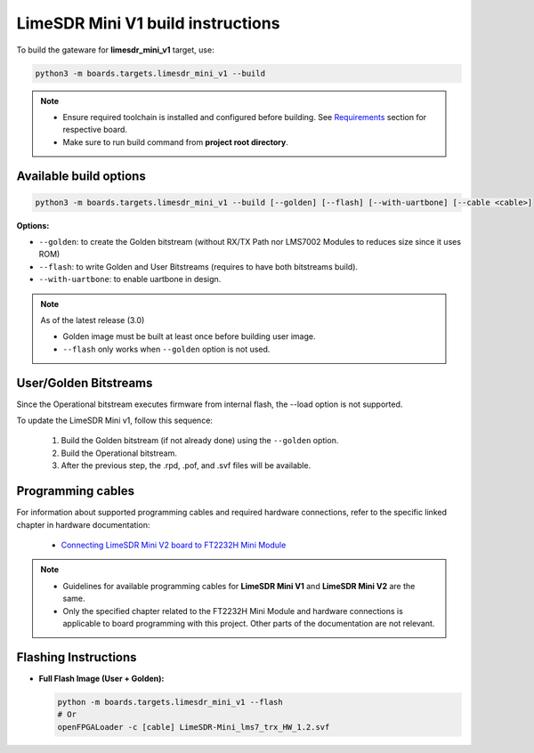 LimeSDR Mini V1 build instructions 
~~~~~~~~~~~~~~~~~~~~~~~~~~~~~~~~~~

To build the gateware for **limesdr_mini_v1** target, use:

.. code:: bash

   python3 -m boards.targets.limesdr_mini_v1 --build
   
.. note::

   - Ensure required toolchain is installed and configured before building. See `Requirements <https://limesdrgw.myriadrf.org/docs/build_project#requirements>`_ section for respective board.  
   
   - Make sure to run build command from **project root directory**.

Available build options
-----------------------

.. code:: bash

   python3 -m boards.targets.limesdr_mini_v1 --build [--golden] [--flash] [--with-uartbone] [--cable <cable>]

**Options:**

- ``--golden``: to create the Golden bitstream (without RX/TX Path nor LMS7002 Modules to reduces size since it uses ROM)
- ``--flash``: to write Golden and User Bitstreams (requires to have both bitstreams build).
- ``--with-uartbone``: to enable uartbone in design.

.. note::

   As of the latest release (3.0)

   - Golden image must be built at least once before building user image.
   - ``--flash`` only works when ``--golden`` option is not used.


User/Golden Bitstreams
----------------------

Since the Operational bitstream executes firmware from internal flash, the --load option is not supported.

To update the LimeSDR Mini v1, follow this sequence:

    1. Build the Golden bitstream (if not already done) using the ``--golden`` option.
    2. Build the Operational bitstream.
    3. After the previous step, the .rpd, .pof, and .svf files will be available.
    
Programming cables
------------------

For information about supported programming cables and required hardware connections, refer to the specific linked chapter in hardware documentation:

   - `Connecting LimeSDR Mini V2 board to FT2232H Mini Module <https://limesdr-mini.myriadrf.org/documentation/jtag-programming#connecting-limesdr-mini-v2-board-to-ft2232h-mini-module>`_

.. note::
   - Guidelines for available programming cables for **LimeSDR Mini V1** and **LimeSDR Mini V2** are the same. 
   - Only the specified chapter related to the FT2232H Mini Module and hardware connections is applicable to board programming with this project. Other parts of the documentation are not relevant.



Flashing Instructions
---------------------
- **Full Flash Image (User + Golden):**

  .. code:: bash
     
     python -m boards.targets.limesdr_mini_v1 --flash
     # Or
     openFPGALoader -c [cable] LimeSDR-Mini_lms7_trx_HW_1.2.svf





